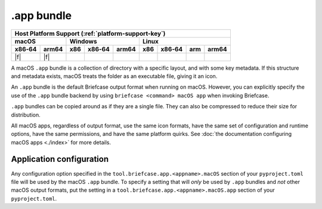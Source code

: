 ===========
.app bundle
===========

+--------+-------+---------+--------+---+-----+--------+-----+-------+
| Host Platform Support (:ref:`platform-support-key`)                |
+--------+-------+---------+--------+---+-----+--------+-----+-------+
| macOS          | Windows              | Linux                      |
+--------+-------+-----+--------+-------+-----+--------+-----+-------+
| x86‑64 | arm64 | x86 | x86‑64 | arm64 | x86 | x86‑64 | arm | arm64 |
+========+=======+=====+========+=======+=====+========+=====+=======+
| |f|    | |f|   |     |        |       |     |        |     |       |
+--------+-------+-----+--------+-------+-----+--------+-----+-------+

A macOS ``.app`` bundle is a collection of directory with a specific layout,
and with some key metadata. If this structure and metadata exists, macOS treats
the folder as an executable file, giving it an icon.

An ``.app`` bundle is the default Briefcase output format when running on macOS.
However, you can explicitly specify the use of the ``.app`` bundle backend by using
``briefcase <command> macOS app`` when invoking Briefcase.

``.app`` bundles can be copied around as if they are a single file. They can
also be compressed to reduce their size for distribution.

All macOS apps, regardless of output format, use the same icon formats, have the same
set of configuration and runtime options, have the same permissions, and have the same
platform quirks. See :doc:`the documentation configuring macOS apps <./index>` for more
details.

Application configuration
=========================

Any configuration option specified in the ``tool.briefcase.app.<appname>.macOS`` section
of your ``pyproject.toml`` file will be used by the macOS ``.app`` bundle. To specify a
setting that will *only* be used by ``.app`` bundles and *not* other macOS output
formats, put the setting in a ``tool.briefcase.app.<appname>.macOS.app`` section of your
``pyproject.toml``.
